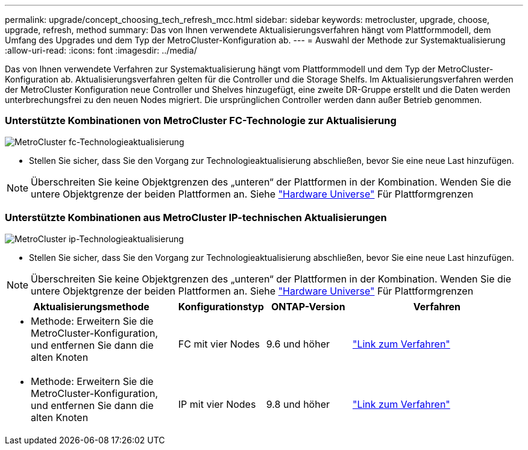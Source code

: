 ---
permalink: upgrade/concept_choosing_tech_refresh_mcc.html 
sidebar: sidebar 
keywords: metrocluster, upgrade, choose, upgrade, refresh, method 
summary: Das von Ihnen verwendete Aktualisierungsverfahren hängt vom Plattformmodell, dem Umfang des Upgrades und dem Typ der MetroCluster-Konfiguration ab. 
---
= Auswahl der Methode zur Systemaktualisierung
:allow-uri-read: 
:icons: font
:imagesdir: ../media/


[role="lead"]
Das von Ihnen verwendete Verfahren zur Systemaktualisierung hängt vom Plattformmodell und dem Typ der MetroCluster-Konfiguration ab. Aktualisierungsverfahren gelten für die Controller und die Storage Shelfs. Im Aktualisierungsverfahren werden der MetroCluster Konfiguration neue Controller und Shelves hinzugefügt, eine zweite DR-Gruppe erstellt und die Daten werden unterbrechungsfrei zu den neuen Nodes migriert. Die ursprünglichen Controller werden dann außer Betrieb genommen.



=== Unterstützte Kombinationen von MetroCluster FC-Technologie zur Aktualisierung

image::../media/metrocluster_fc_tech_refresh.png[MetroCluster fc-Technologieaktualisierung]

* Stellen Sie sicher, dass Sie den Vorgang zur Technologieaktualisierung abschließen, bevor Sie eine neue Last hinzufügen.



NOTE: Überschreiten Sie keine Objektgrenzen des „unteren“ der Plattformen in der Kombination. Wenden Sie die untere Objektgrenze der beiden Plattformen an. Siehe link:https://hwu.netapp.html["Hardware Universe"^] Für Plattformgrenzen



=== Unterstützte Kombinationen aus MetroCluster IP-technischen Aktualisierungen

image::../media/metrocluster_ip_tech_refresh.png[MetroCluster ip-Technologieaktualisierung]

* Stellen Sie sicher, dass Sie den Vorgang zur Technologieaktualisierung abschließen, bevor Sie eine neue Last hinzufügen.



NOTE: Überschreiten Sie keine Objektgrenzen des „unteren“ der Plattformen in der Kombination. Wenden Sie die untere Objektgrenze der beiden Plattformen an. Siehe link:https://hwu.netapp.html["Hardware Universe"^] Für Plattformgrenzen

[cols="2,1,1,2"]
|===
| Aktualisierungsmethode | Konfigurationstyp | ONTAP-Version | Verfahren 


 a| 
* Methode: Erweitern Sie die MetroCluster-Konfiguration, und entfernen Sie dann die alten Knoten

 a| 
FC mit vier Nodes
 a| 
9.6 und höher
 a| 
link:task_refresh_4n_mcc_fc.html["Link zum Verfahren"]



 a| 
* Methode: Erweitern Sie die MetroCluster-Konfiguration, und entfernen Sie dann die alten Knoten

 a| 
IP mit vier Nodes
 a| 
9.8 und höher
 a| 
link:task_refresh_4n_mcc_ip.html["Link zum Verfahren"]

|===